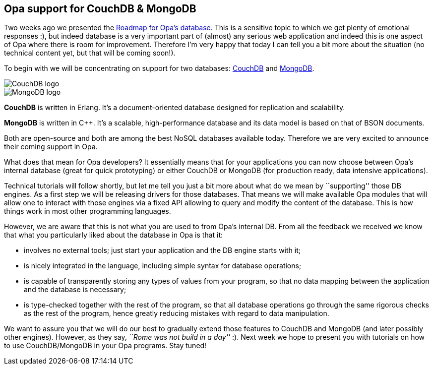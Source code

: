[[chapter_db_mongo_couch]]
Opa support for CouchDB & MongoDB
---------------------------------

Two weeks ago we presented the <<chapter_db_roadmap,Roadmap for Opa's database>>. This is a sensitive topic to which we get plenty of emotional responses :), but indeed database is a very important part of (almost) any serious web application and indeed this is one aspect of Opa where there is room for improvement. Therefore I'm very happy that today I can tell you a bit more about the situation (no technical content yet, but that will be coming soon!).

To begin with we will be concentrating on support for two databases: http://couchdb.apache.org[CouchDB] and http://www.mongodb.org[MongoDB].

image::CouchDB-logo.png[float="left"]
image::MongoDB-logo.png[float="right"]

*CouchDB* is written in Erlang. It's a document-oriented database designed for replication and scalability.

*MongoDB* is written in C++. It's a scalable, high-performance database and its data model is based on that of BSON documents.

Both are open-source and both are among the best NoSQL databases available today. Therefore we are very excited to announce their coming support in Opa.

What does that mean for Opa developers? It essentially means that for your applications you can now choose between Opa's internal database (great for quick prototyping) or either CouchDB or MongoDB (for production ready, data intensive applications).

Technical tutorials will follow shortly, but let me tell you just a bit more about what do we mean by ``supporting'' those DB engines. As a first step we will be releasing drivers for those databases. That means we will make available Opa modules that will allow one to interact with those engines via a fixed API allowing to query and modify the content of the database. This is how things work in most other programming languages.

However, we are aware that this is not what you are used to from Opa's internal DB. From all the feedback we received we know that what you particularly liked about the database in Opa is that it:

* involves no external tools; just start your application and the DB engine starts with it;
* is nicely integrated in the language, including simple syntax for database operations;
* is capable of transparently storing any types of values from your program, so that no data mapping between the application and the database is necessary;
* is type-checked together with the rest of the program, so that all database operations go through the same rigorous checks as the rest of the program, hence greatly reducing mistakes with regard to data manipulation.

We want to assure you that we will do our best to gradually extend those features to CouchDB and MongoDB (and later possibly other engines). However, as they say, _``Rome was not build in a day''_ :). Next week we hope to present you with tutorials on how to use CouchDB/MongoDB in your Opa programs. Stay tuned!
